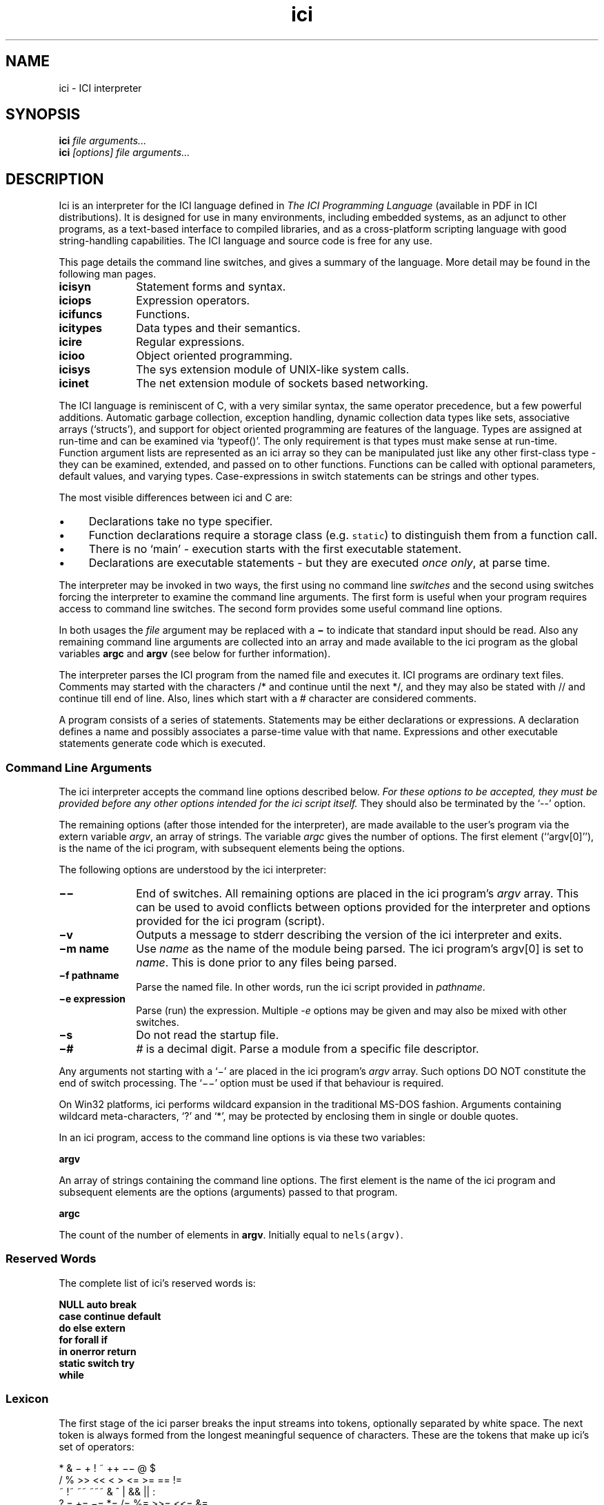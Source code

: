 .r ici.1
.TH "ici" "1"
.SH NAME
ici \- ICI interpreter
.SH SYNOPSIS
.B ici
.I file arguments...
.br
.B ici
.I [options] file arguments...
.SH DESCRIPTION
Ici is an interpreter for the ICI language defined in
\fIThe ICI Programming Language\fP (available in PDF in ICI
distributions).
It is designed for use in many environments, including embedded
systems, as an adjunct to other programs, as a text-based interface to
compiled libraries, and as a cross-platform scripting language with good
string-handling capabilities. The ICI language and source code
is free for any use.
.PP
This page details the command line switches, and
gives a summary of the language. More detail may be found in the
following man pages.

.TP 1i
.B icisyn
Statement forms and syntax.
.TP 1i
.B iciops
Expression operators.
.TP 1i
.B icifuncs
Functions.
.TP 1i
.B icitypes
Data types and their semantics.
.TP 1i
.B icire
Regular expressions.
.TP 1i
.B icioo
Object oriented programming.
.TP 1i
.B icisys
The sys extension module of UNIX-like system calls.
.TP 1i
.B icinet
The net extension module of sockets based networking.

.PP
The ICI language is reminiscent of C,
with a very similar syntax,
the same operator precedence,
but a few powerful additions.
Automatic garbage collection,
exception handling,
dynamic collection data types like
sets,
associative arrays (`structs'),
and support for object oriented programming are features of the language.
Types are assigned at run-time and
can be examined via `typeof()'.
The only requirement is that types must make sense at run-time.
Function argument lists are represented as an ici array so
they can be manipulated just like any other first-class type \-
they can be examined,
extended,
and passed on to other functions.
Functions can be called with optional parameters,
default values,
and varying types.
Case-expressions in switch statements can be strings and other types.
.PP
The most visible differences between ici and C are:
.IP \(bu 1c
Declarations take no type specifier.
.IP \(bu 1c
Function declarations require a storage class (e.g. \fCstatic\fR)
to distinguish them from a function call.
.IP \(bu 1c
There is no `main' \- execution starts with the first executable statement.
.IP \(bu 1c
Declarations are executable statements \- but they are executed
\fIonce only\fP,
at parse time.
.PP
The interpreter may be invoked in two ways, the
first using no command line \fIswitches\fP and the second using
switches forcing the interpreter to examine the command line
arguments. The first form is useful when your program requires access
to command line switches. The second form provides some useful command
line options.
.PP
In both usages the \fIfile\fP argument may be replaced
with a \fB\(mi\fP to indicate that standard input should be read. Also any
remaining command line arguments are collected into an array and made
available to the ici program as the global variables \fBargc\fP and
\fBargv\fP (see below for further information).
.PP
The interpreter parses the ICI program from the named file and
executes it. ICI programs are ordinary text files. Comments may
started with the characters /* and continue until the next */, and
they may also be stated with // and continue till end of line.
Also, lines which start with a # character are considered comments.
.PP
A program consists of a series of statements. Statements may be either
declarations or expressions. A declaration defines a name and possibly
associates a parse-time value with that name.
Expressions and other executable
statements generate code which is executed.

.ta 1i 2i 3i 4i 5i

.SS "Command Line Arguments"
.PP
The ici interpreter accepts the command line options described below.
\fIFor these options to be accepted,
they must be provided before any other options intended for
the ici script itself.\fP
They should also be terminated by the `--' option.
.PP
The remaining options (after those intended for the interpreter),
are made available to the user's program via the extern variable \fIargv\fP,
an array of strings.
The variable \fIargc\fP gives
the number of options.
The first element (``argv[0]''),
is the name of the ici program,
with subsequent elements being the options.
.PP
The following options are understood by the ici interpreter:

.TP 1i
.B "\(mi\^\(mi"
End of switches.
All remaining options are placed in
the ici program's \fIargv\fP array.
This can be used to avoid conflicts between options
provided for the interpreter and options provided for the
ici program (script).

.TP 1i
.B "\(miv"
Outputs a message to stderr describing the version of the
ici interpreter and exits.

.TP 1i
.B "\(mim name"
Use \fIname\fP as the name of the module being parsed. The
ici program's argv[0] is set to \fIname\fP. This is done prior
to any files being parsed.

.TP 1i
.B "\(mif pathname"
Parse the named file.
In other words,
run the ici script provided in \fIpathname\fP.

.TP 1i
.B "\(mie expression"
Parse (run) the expression. Multiple \fI-e\fP options may be given and
may also be mixed with other switches.

.TP 1i
.B "\(mis"
Do not read the startup file.

.TP 1i
.B "\(mi#"
\fI#\fP is a decimal digit. Parse a module from a specific
file descriptor.
.PP
Any arguments not starting with a `\(mi'
are placed in the ici program's \fIargv\fP array.
Such options DO NOT constitute the end of switch processing.
The `\(mi\^\(mi' option must be used if that behaviour is required.
.PP
On Win32 platforms,
ici performs wildcard expansion in the traditional
MS-DOS fashion.  Arguments containing wildcard meta-characters, `?' and
`*', may be protected by enclosing them in single or double quotes.
.PP
In an ici program,
access to the command line options is via these two variables:
.PP
\fBargv\fP
.PP
An array of strings containing the command line options. The first
element is the name of the ici program and subsequent elements are the
options (arguments) passed to that program.
.PP
\fBargc\fP
.PP
The count of the number of elements in \fBargv\fP.
Initially equal to \fCnels(argv)\fP.

.SS "Reserved Words"
.PP
The complete list of ici's reserved words is:
.PP
.nf
        \fBNULL auto    break
        case    continue        default
        do      else    extern
        for     forall  if
        in      onerror return
        static  switch  try
        while\fP
.fi

.ta 1c 2c 3c 4c 5c 6c 7c 8c 9c 10c

.SS "Lexicon"
.PP
The first stage of the ici parser breaks the input streams into tokens,
optionally separated by white space.
The next token is always formed from the longest meaningful sequence
of characters.
These are the tokens that make up ici's set of operators:

.nf
        *       &       \(mi    +       !       ~       ++      \(mi\(mi        @       $
        /       %       >>      <<      <       >       <=      >=      ==      !=
        ~       !~      ~~      ~~~     &       ^       |       &&      ||      :
        ?       =       +=      \(mi=   *=      /=      %=      >>=     <<=     &=
        ^=      |=      ~~=     <=>     ,       .       \(mi>
    
Other tokens are:

        [       ]       (       )       {       }       ;
.fi

Still other tokens are literal regular expressions (they start and
end with a `#',
enclosing any sequence of characters except newline),
literal strings,
literal characters,
and literal numbers.

White space consists of spaces, tabs, newlines, or comments.
Comments are as in C (/* ... */),
and also from a # at the start of a line
to the end of the line.

Literal strings and literal characters can include the following escape
sequences:

.IP \ea 2c
audible bell (ASCII 0x07)
.IP \eb 2c
backspace (ASCII 0x08)
.IP \ec\fIx\fP 2c
control-\fIx\fP (ASCII 0x01 .. 0x1A)
.IP \ee 2c
escape (ASCII 0x1B)
.IP \ef 2c
form feed (ASCII 0x0C)
.IP \en 2c
newline (ASCII 0x0A)
.IP \er 2c
carriage return (ASCII 0x0D)
.IP \et 2c
tab (ASCII 0x09)
.IP \ev 2c
vertical tab (ASCII 0x0B)
.IP \e" 2c
double quote (ASCII 0x22)
.IP \e' 2c
single quote (ASCII 0x27)
.IP \e? 2c
question mark (ASCII 0x3F)
.IP \e\e 2c
backslash (ASCII 0x5C)
.IP \ex\fIx..\fP 2c
the character with hex code \fIx..\fP (1, or 2 hexadecimal digits).
.IP \ex\fIn...\fP 2c
the character with octal code \fIn...\fP (1, 2, or 3 octal digits).

.PP
Adjacent string literals (separated by white space)
are concatenated to form a single string literal.
A sequence of upper or lower case letters, underscores and digits is
interpreted as:
.IP "" 1c
An integer if possible,
.IP "" 1c
otherwise as a floating point number if possible,
.IP "" 1c
otherwise as an identifier.

.ta 1i 2i 3i 4i 5i

.SS "Syntax"
.PP
Ici's syntax is defined by the following grammar.
.PP
.nf
statement       executable-statement
                declaration
.PP
executable-statement    expression \fB;\fP
        compound-statement
        \fBif (\fP expression \fB)\fP statement
        \fBif (\fP expression \fB)\fP statement \fBelse\fP statement
        \fBwhile  (\fP expression \fB)\fP statement
        \fBdo\fP statement \fBwhile (\fP expression \fB) ;\fP
        \fBfor (\fP [ expression ] \fB;\fP [ expression ] \fB;\fP [ expression ] \fB)\fP statement
        \fBforall (\fP expression [ \fB,\fP expression ] \fBin\fP expression \fB)\fP statement
        \fBswitch (\fP expression \fB)\fP compound-statement
        \fBcase\fP parser-evaluated-expression \fB:\fP
        \fBdefault ;\fP
        \fBbreak ;\fP
        \fBcontinue ;\fP
        \fBreturn\fP [ expression ] \fB;\fP
        \fBtry\fP statement \fBonerror\fP statement
        \fB;\fP
.PP
factor  integer-number
        character-code
        floating-point-number
        string
        regular-expression
        identifier
        \fBNULL\fP
        \fB(\fP expression \fB)\fP
        \fB[ array\fP expression-list  \fB]\fP 
        \fB[ set\fP expression-list \fB]\fP 
        \fB[ struct\fP [ \fB:\fP expression \fB,\fP ] assignment-list \fB]\fP 
        \fB[ func\fP function-body \fB]\fP
.PP

expression-list empty
        expression [ \fB,\fP ]
        expression \fB,\fP expression-list
.PP

assignment-list empty
        assignment [ \fB,\fP ]
        assignment \fB,\fP assignment-list
.PP

assignment      struct-key \fB=\fP  expression
.PP

struct-key      identifier
        \fB(\fP expression \fB)\fP
.PP

function-body   \fB(\fP identifier-list \fB)\fP compound-statement
.PP

identifier-list empty
        identifier [  \fB,\fP ]
        identifier \fB,\fP  identifier-list
.PP

primary-expression      factor  primary-operation...
.PP

primary-operation       \fB[\fP expression \fB]\fP
        \fB.\fP identifier
        \fB. (\fP expression \fB)\fP
        \fB->\fP identifier
        \fB->  (\fP expression \fB)\fP
        \fB(\fP expression-list \fB)\fP

.PP

term    [ prefix-operator...] primary-expression [ postfix-operator... ]
.PP

prefix-operator Any of:
        \fB*  &  \(mi  +  !  ~  ++  \(mi\(mi  @  $\fP
.PP

postfix-operator        Any of:
        \fB++  \(mi\(mi\fP

expression      term
        expression binary-operator expression

binary-operator Any of:

        \fB@
        *  /  %
        +  \(mi
        >>  <<
        <  >  <=  >=
        ==  !=  ~  !~  ~~  ~~~
        &

        ^
        |
        &&
        ||
        :
        ?
        =  +=  \(mi=  *=  /=  %=  >>=  <<=  &=  ^=  |=  ~~=  <=>
        ,\fP

compound-statement
        \fB{\fP statement... \fB}\fP
.fi
.sp 2
.SS "Unary Operators"
.PP
\fIPrefix operators\fP

.IP \fB*\fP 2c
Indirection; applied to a pointer, gives target of the pointer.
.IP \fB&\fP 2c
Address of; applied to any lvalue, gives a pointer to it.
.IP \fB\(mi\fP 2c
Negation; gives negative of any arithmetic value.
.IP \fB+\fP 2c
Positive; no real effect.
.IP \fB!\fP 2c
Logical not; applied to 0 or NULL, gives 1, else gives 0.
.IP \fB~\fP 2c
Bit-wise complement.
.IP \fB++\fP 2c
Pre-increment; increments an lvalue and gives new value.
.IP \fB\(mi\(mi\fP 2c
Pre-decrement; decrements an lvalue and gives new value.
.IP \fB@\fP 2c
Atomic form; gives the (unique) read-only version of any value.
.IP \fB$\fP 2c
Immediate evaluation.
This \fB$\fP, is only a pseudo-operator.  It actually has
its effect entirely at parse time.  The \fB$\fP operator causes its subject
expression to be evaluated immediately by the parser and the result of
that evaluation substituted in its place.  This is used to speed later
execution, to protect against later scope or variable changes, and to
construct constant values which are better made with running code
than literal constants.
.PP
\fIPostfix operators\fP

.IP \fB++\fP 2c
Post-increment; increments an lvalue and gives old value.
.IP \fB\(mi\(mi\fP 2c
Post-increment; decrements an lvalue and gives old value.

.PP
.PP
.SS "Binary Operators"

.IP \fB@\fP 2c
Form a pointer.
.IP \fB*\fP 2c
Multiplication, Set intersection.
.IP \fB/\fP 2c
Division.
.IP \fB%\fP 2c
Modulus.
.IP \fB+\fP 2c
Addition, Set union.
.IP \fB\(mi\fP 2c
Subtraction, Set difference
.IP \fB>>\fP 2c
Right shift (shift to lower significance)
.IP \fB<<\fP 2c
Left shift (shift to higher significance)
.IP \fB<\fP 2c
Logical test for less than, Proper subset
.IP \fB>\fP 2c
Logical test for greater than, Proper superset
.IP \fB<=\fP 2c
Logical test for less than or equal to, Subset
.IP \fB>=\fP 2c
Logical test for greater than or equal to, Superset
.IP \fB==\fP 2c
Logical test for equality
.IP \fB!=\fP 2c
Logical test for inequality
.IP \fB~\fP 2c
Logical test for regular expression match
.IP \fB!~\fP 2c
Logical test for regular expression non-match
.IP \fB~~\fP 2c
Regular expression sub-string extraction
.IP \fB~~~\fP 2c
Regular expression multiple sub-string extraction
.IP \fB&\fP 2c
Bit-wise and
.IP \fB^\fP 2c
Bit-wise exclusive or
.IP \fB|\fP 2c
Bit-wise or
.IP \fB&&\fP 2c
Logical and
.IP \fB||\fP 2c
Logical or
.IP \fB:\fP 2c
Choice separator (must be right hand subject of ? operator)
.IP \fB?\fP 2c
Choice (right hand expression must use : operator)
.IP \fB=\fP 2c
Assignment
.IP \fB+=\fP 2c
Add to
.IP \fB\(mi=\fP 2c
Subtract from
.IP \fB*=\fP 2c
Multiply by
.IP \fB/=\fP 2c
Divide by
.IP \fB%=\fP 2c
Modulus by
.IP \fB>>=\fP 2c
Right shift by
.IP \fB<<=\fP 2c
Left shift by
.IP \fB&=\fP 2c
And by
.IP \fB^=\fP 2c
Exclusive or by
.IP \fB|=\fP 2c
Or by
.IP \fB~~=\fP 2c
Replace by regular expression extraction
.IP \fB<=>\fP 2c
Swap values
.IP \fB,\fP 2c
Multiple expression separator
.sp 2


.SH ENVIRONMENT
.B ICIPATH
A colon-separated (semi-colon on Windows) list of directories in
which to look for modules.

.SH FILES
.B /usr/local/lib/ici/ici_init.ici
Standard startup file.

.SH "SEE ALSO"
icifuncs(1), icinet(1), icioo(1), iciops(1), icisyn(1), icitypes(1)
.PP
See the ICI website, http://www.zeta.org.au/~atrn/ici/
.PP
ICI source code is maintained at SourceForge, http://sf.net.
Distributions are also available there.

.SH AUTHOR
Tim Long <tim.long@cisra.canon.com.au>
.PP
.nf
With the assistance of:
Andy Newman
Chris Amies
Luke Kendall
Giordano Pezzoli
Yiorgos Adamopolous
Gary Gendel
John Rosauer
Ross Cartlidge

not to mention:

Henry Spencer
Philip Hazel
.fi
